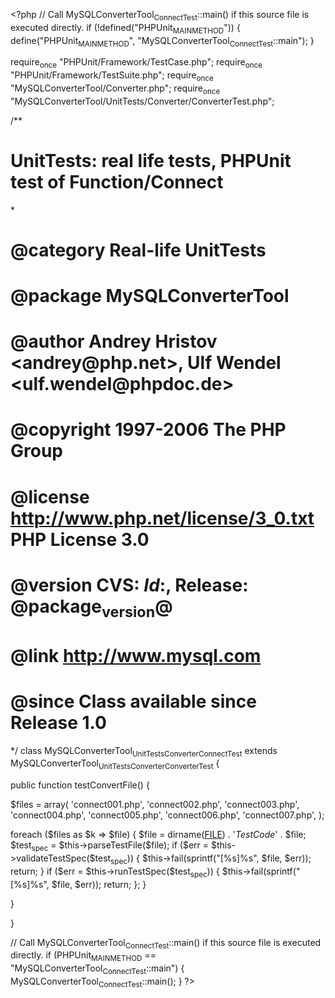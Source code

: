 <?php
// Call MySQLConverterTool_ConnectTest::main() if this source file is executed directly.
if (!defined("PHPUnit_MAIN_METHOD")) {
    define("PHPUnit_MAIN_METHOD", "MySQLConverterTool_ConnectTest::main");
}

require_once "PHPUnit/Framework/TestCase.php";
require_once "PHPUnit/Framework/TestSuite.php";
require_once "MySQLConverterTool/Converter.php";
require_once "MySQLConverterTool/UnitTests/Converter/ConverterTest.php";


/**
* UnitTests: real life tests, PHPUnit test of Function/Connect
*
* @category   Real-life UnitTests
* @package    MySQLConverterTool
* @author     Andrey Hristov <andrey@php.net>, Ulf Wendel <ulf.wendel@phpdoc.de>
* @copyright  1997-2006 The PHP Group
* @license    http://www.php.net/license/3_0.txt  PHP License 3.0
* @version    CVS: $Id:$, Release: @package_version@
* @link       http://www.mysql.com
* @since      Class available since Release 1.0
*/
class MySQLConverterTool_UnitTests_Converter_ConnectTest extends MySQLConverterTool_UnitTests_Converter_ConverterTest {      
    
    
    public function testConvertFile() {
        
        $files = array( 'connect001.php', 'connect002.php', 'connect003.php',
                        'connect004.php', 'connect005.php', 'connect006.php',
                        'connect007.php',
                        );
                        
        foreach ($files as $k => $file) {            
            $file = dirname(__FILE__) . '/TestCode/' . $file;
            $test_spec = $this->parseTestFile($file);
            if ($err = $this->validateTestSpec($test_spec)) {
                $this->fail(sprintf("[%s]\n%s\n", $file, $err));
                return;
            }
            if ($err = $this->runTestSpec($test_spec)) {
                $this->fail(sprintf("[%s]\n%s\n", $file, $err));
                return;
            };
        }
        
    } 
    
    
}

// Call MySQLConverterTool_ConnectTest::main() if this source file is executed directly.
if (PHPUnit_MAIN_METHOD == "MySQLConverterTool_ConnectTest::main") {
    MySQLConverterTool_ConnectTest::main();
}
?>